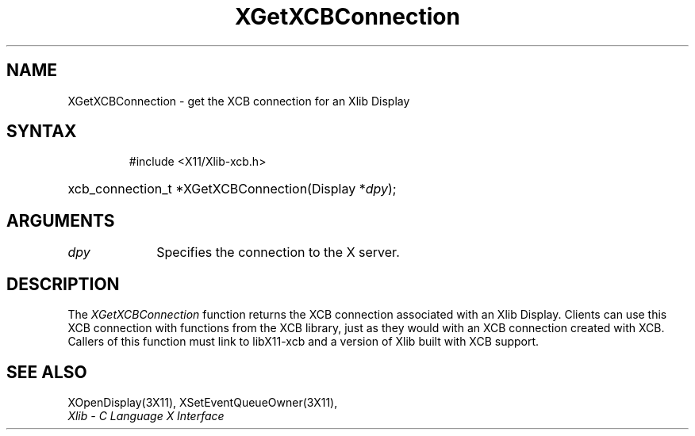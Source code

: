 .\" Copyright \(co 2006 Josh Triplett
.\"
.\" Permission is hereby granted, free of charge, to any person obtaining
.\" a copy of this software and associated documentation files (the
.\" "Software"), to deal in the Software without restriction, including
.\" without limitation the rights to use, copy, modify, merge, publish,
.\" distribute, sublicense, and/or sell copies of the Software, and to
.\" permit persons to whom the Software is furnished to do so, subject to
.\" the following conditions:
.\"
.\" The above copyright notice and this permission notice shall be included
.\" in all copies or substantial portions of the Software.
.\"
.\" THE SOFTWARE IS PROVIDED "AS IS", WITHOUT WARRANTY OF ANY KIND, EXPRESS
.\" OR IMPLIED, INCLUDING BUT NOT LIMITED TO THE WARRANTIES OF
.\" MERCHANTABILITY, FITNESS FOR A PARTICULAR PURPOSE AND NONINFRINGEMENT.
.\" IN NO EVENT SHALL THE X CONSORTIUM BE LIABLE FOR ANY CLAIM, DAMAGES OR
.\" OTHER LIABILITY, WHETHER IN AN ACTION OF CONTRACT, TORT OR OTHERWISE,
.\" ARISING FROM, OUT OF OR IN CONNECTION WITH THE SOFTWARE OR THE USE OR
.\" OTHER DEALINGS IN THE SOFTWARE.
.\"
.TH XGetXCBConnection 3X11 __xorgversion__ "XLIB FUNCTIONS"
.SH NAME
XGetXCBConnection \- get the XCB connection for an Xlib Display
.SH SYNTAX
.HP
 #include <X11/Xlib-xcb.h>
.HP
xcb_connection_t *XGetXCBConnection(Display *\fIdpy\fP); 
.SH ARGUMENTS
.IP \fIdpy\fP 1i
Specifies the connection to the X server.
.IN "Environment" "DISPLAY"
.SH DESCRIPTION
The \fIXGetXCBConnection\fP function returns the XCB connection associated with
an Xlib Display.  Clients can use this XCB connection with functions from the
XCB library, just as they would with an XCB connection created with XCB.
Callers of this function must link to libX11-xcb and a version of Xlib built
with XCB support.
.SH "SEE ALSO"
XOpenDisplay(3X11),
XSetEventQueueOwner(3X11),
.br
\fIXlib \- C Language X Interface\fP
